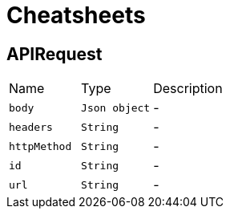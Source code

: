 = Cheatsheets

[[APIRequest]]
== APIRequest


[cols=">25%,^25%,50%"]
[frame="topbot"]
|===
^|Name | Type ^| Description
|[[body]]`body`|`Json object`|-
|[[headers]]`headers`|`String`|-
|[[httpMethod]]`httpMethod`|`String`|-
|[[id]]`id`|`String`|-
|[[url]]`url`|`String`|-
|===


